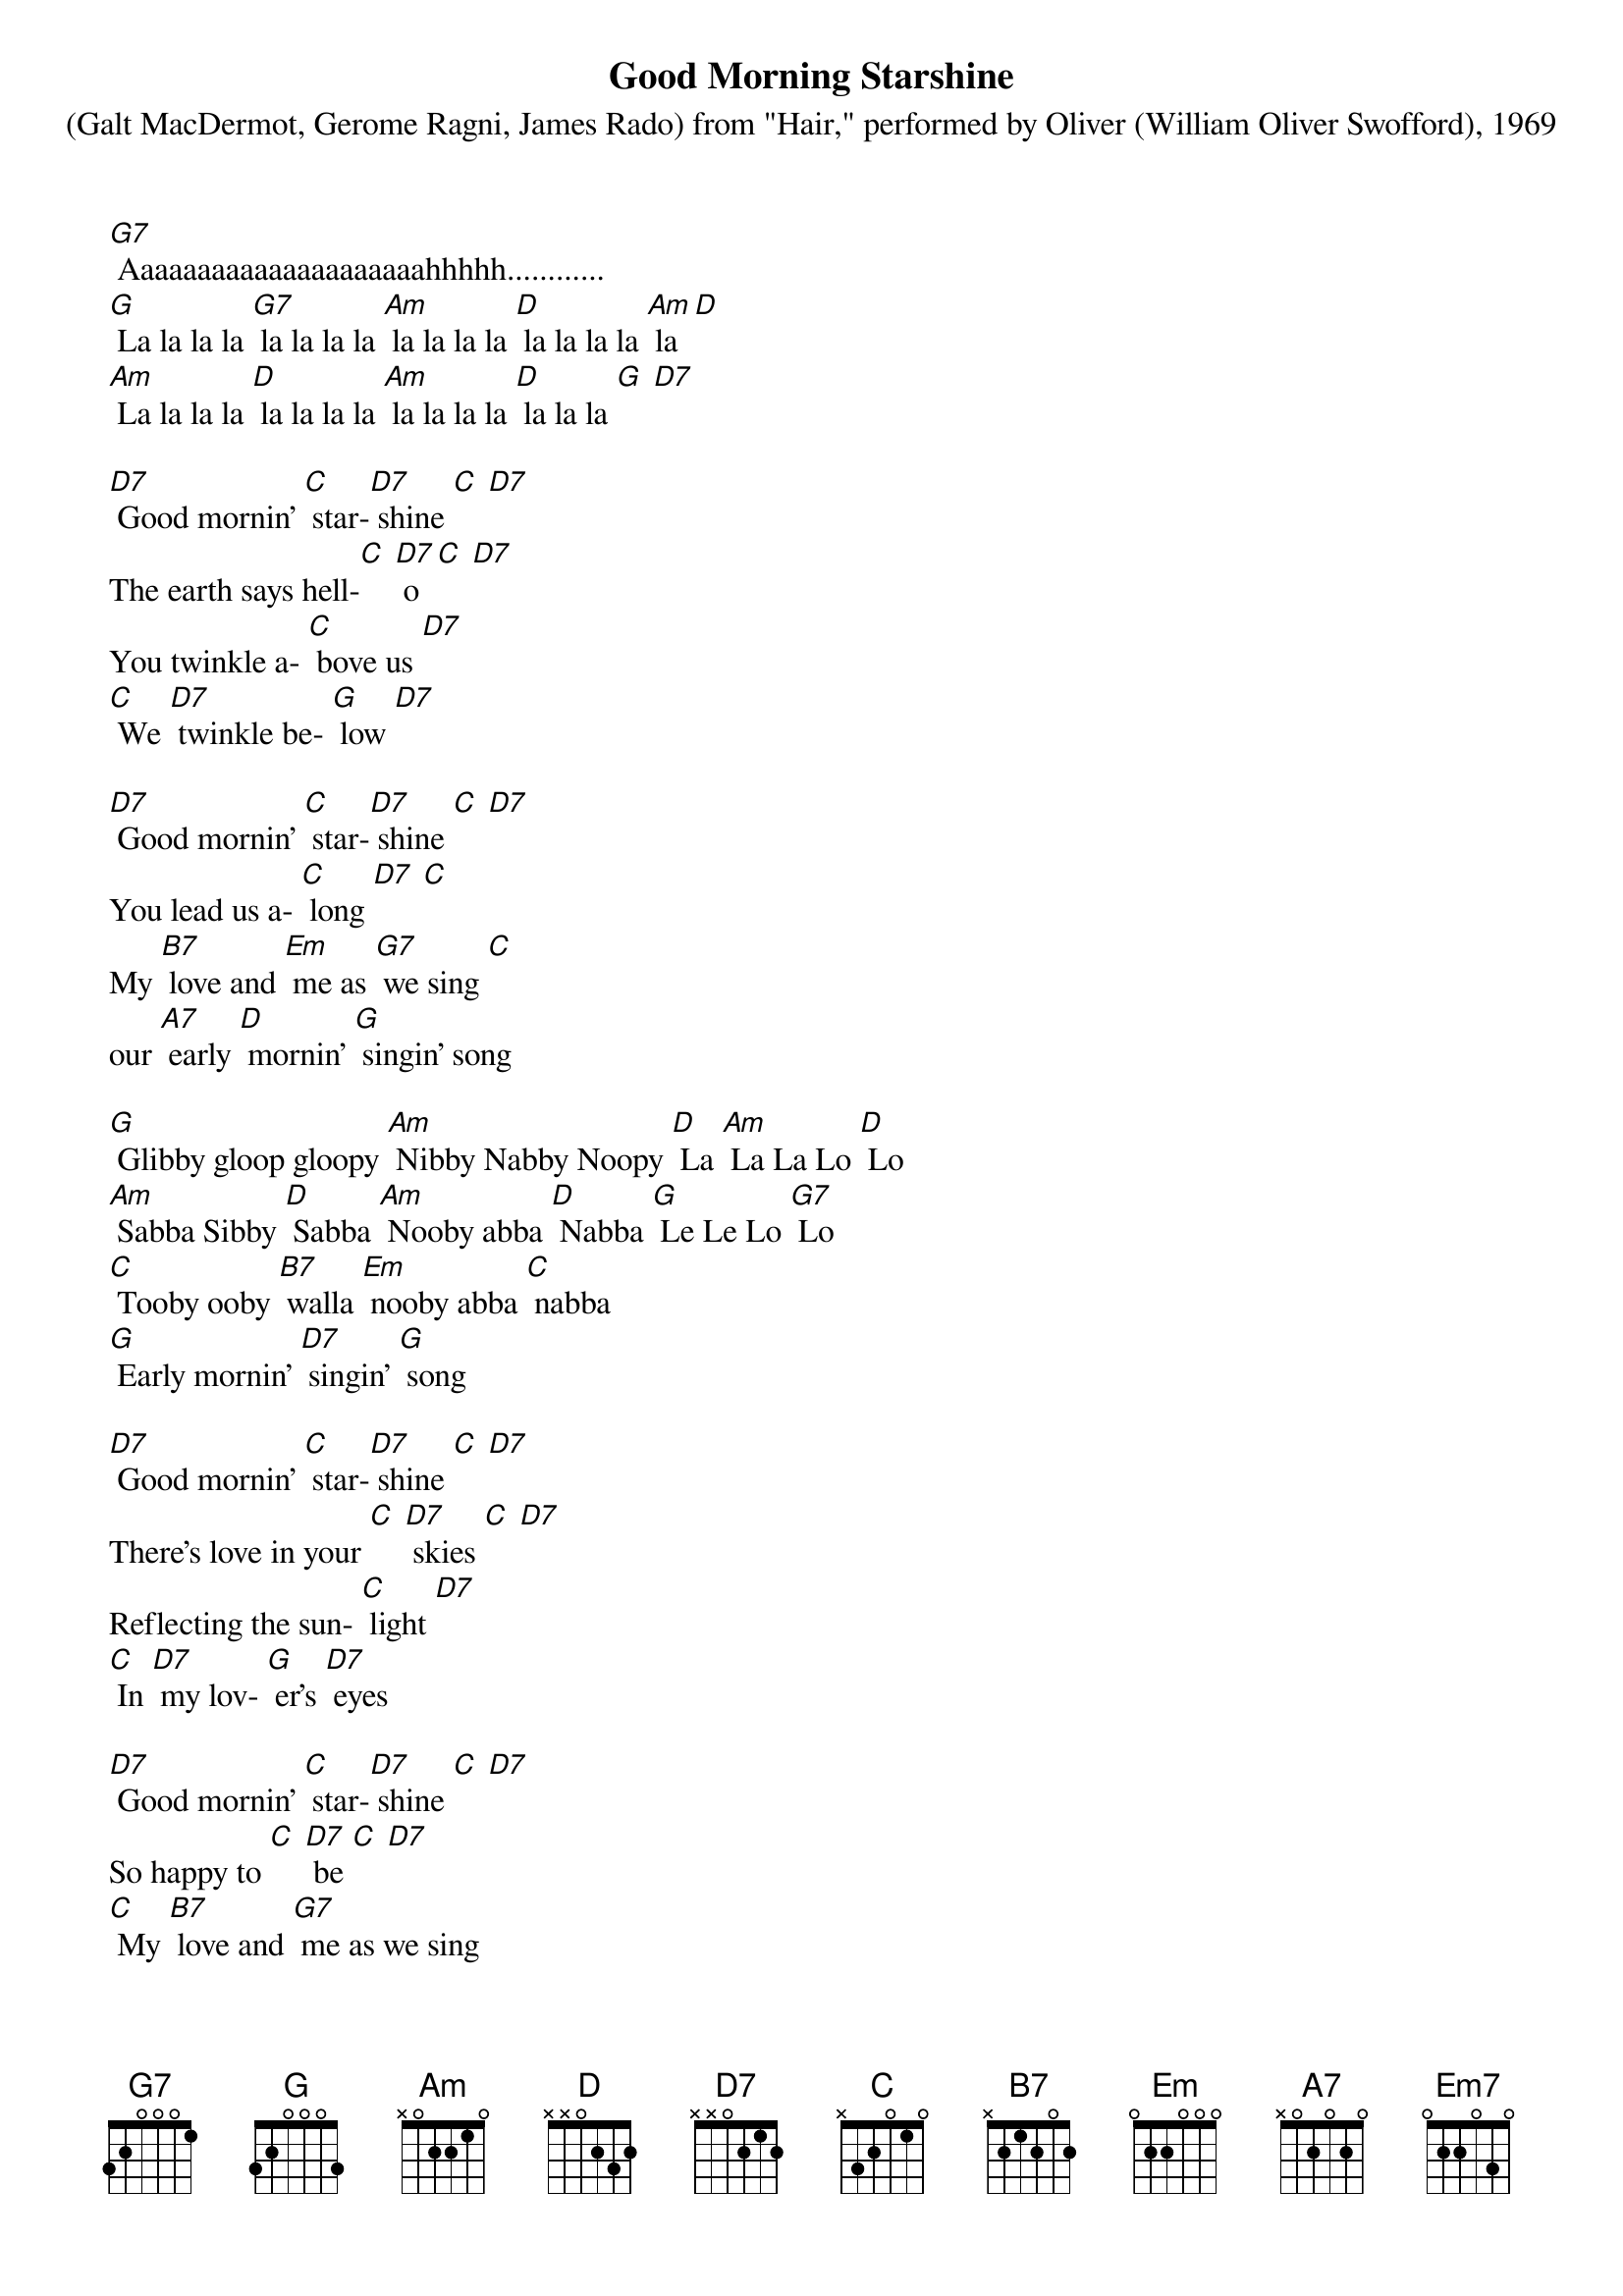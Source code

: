 {t: Good Morning Starshine}
{st: (Galt MacDermot, Gerome Ragni, James Rado) from "Hair," performed by Oliver (William Oliver Swofford), 1969}

[G7] Aaaaaaaaaaaaaaaaaaaaahhhhh............
[G] La la la la [G7] la la la la [Am] la la la la [D] la la la la [Am] la [D]
[Am] La la la la [D] la la la la [Am] la la la la [D] la la la [G] [D7]

[D7] Good mornin' [C] star-[D7] shine [C] [D7]
The earth says hell-[C] [D7] o [C] [D7]
You twinkle a- [C] bove us [D7]
[C] We [D7] twinkle be- [G] low [D7]

[D7] Good mornin' [C] star-[D7] shine [C] [D7]
You lead us a- [C] long [D7] [C]
My [B7] love and [Em] me as [G7] we sing [C]
our [A7] early [D] mornin' [G] singin' song

[G] Glibby gloop gloopy [Am] Nibby Nabby Noopy [D] La [Am] La La Lo [D] Lo
[Am] Sabba Sibby [D] Sabba [Am] Nooby abba [D] Nabba [G] Le Le Lo [G7] Lo
[C] Tooby ooby [B7] walla [Em] nooby abba [C] nabba
[G] Early mornin' [D7] singin' [G] song

[D7] Good mornin' [C] star-[D7] shine [C] [D7]
There's love in your [C] [D7] skies [C] [D7]
Reflecting the sun- [C] light [D7]
[C] In [D7] my lov- [G] er's [D7] eyes

[D7] Good mornin' [C] star-[D7] shine [C] [D7]
So happy to [C] [D7] be [C] [D7]
[C] My [B7] love and [G7] me as we sing
our [A7] early [D] mornin' [G] singin' song

[G] Glibby gloop gloopy [Am] Nibby Nabby Noopy [D] La [Am] La La Lo [D] Lo
[Am] Sabba Sibby [D] Sabba [Am] Nooby abba [D] Nabba [G] Le Le Lo [G7] Lo
[C] Tooby ooby [B7] walla [Em] nooby abba [C] nabba
[G] Early mornin' [D7] singin' [G] song

{textcolour: blue}
Instrumental
[C] Can you [D7] hear [C] me [D7]
[G] Singin' a [G7] song hummin' a [Am] song [D] singin' a [Am] song [D]
[Am] Lovin' a [D] song [Am] laughin' a [D] song [G] singin' the [G7] song
[C] Sing the [B7] song [Em] song the [C] sing
[G] Song song [Em7] song sing [Am] sing sing [D] sing a song [G]
{textcolour}

[C] Can you [D7] hear [C] me [D7]
[G] Singin' a [G7] song hummin' a [Am] song [D] singin' a [Am] song [D]
[Am] Lovin' a [D] song [Am] laughin' a [D] song [G] singin' the [G7] song
[C] Sing the [B7] song [Em] song the [C] sing
[G] Song song [Em7] song sing [Am] sing sing [D] sing a song [G]
[G] Long long [Em7] long ling [Am] ling ling [D] ling long [G]
[G] Sing [G7] sing a [Am] song [D] sing a [G7] song

Yeah, you can [G] sing sing [Em7] song [Am] sing a [D] song [G]
Sing sing a [G7] song [Em7] sing a [G7] song
[G] Sing.......... [C] [G]
